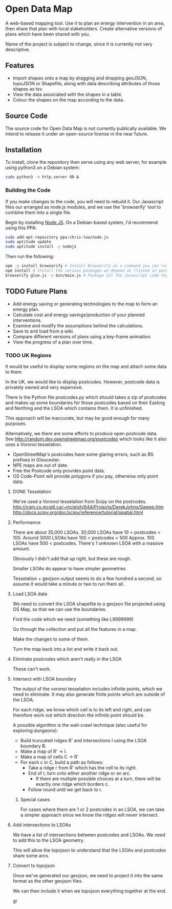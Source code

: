 * Open Data Map
A web-based mapping tool. Use it to plan an energy intervention in an area, then share that plan with local stakeholders. Create alternative versions of plans which have been shared with you.

Name of the project is subject to change, since it is currently not very descriptive.
  
** Features
 + Import shapes onto a map by dragging and dropping geoJSON, topoJSON or Shapefile, along with data describing attributes of those shapes as tsv.
 + View the data associated with the shapes in a table.
 + Colour the shapes on the map according to the data.

** Source Code
The source code for Open Data Map is not currently publically available. We intend to release it under an open-source license in the near future.

** Installation
To install, clone the repository then serve using any web server, for example using python3 on a Debian system:
#+BEGIN_SRC sh
  sudo python3 -m http.server 80 &
#+END_SRC

*** Building the Code
If you make changes to the code, you will need to rebuild it. Our Javascript files our arranged as node.js modules, and we use the 'browserify' tool to combine them into a single file.

Begin by installing [[http://nodejs.org/][Node JS]]. On a Debian-based system, I'd recommend using this PPA:
#+BEGIN_SRC sh
sudo add-apt-repository ppa:chris-lea/node.js 
sudo aptitude update
sudo aptitude install -y nodejs
#+END_SRC

Then run the following:
#+BEGIN_SRC sh
  npm -g install browserify # Install Browserify as a command you can run.
  npm install # Install the various packages we depend on (listed in package.json).
  browserify glue.js -o bin/main.js # Package all the Javascript code together in a way that we can load into a browser.
#+END_SRC
** TODO Future Plans
 + Add energy saving or generating technologies to the map to form an energy plan.
 + Calculate cost and energy savings/production of your planned interventions.
 + Examine and modify the assumptions behind the calculations.
 + Save to and load from a wiki.
 + Compare different versions of plans using a key-frame animation.
 + View the progress of a plan over time.
*** TODO UK Regions
It would be useful to display some regions on the map and attach some data to them.

In the UK, we would like to display postcodes. However, postcode data is privately owned and very expensive.

There is the Python file postcodes.py which should takes a zip of postcodes and makes up some boundaries for those postcodes based on their Easting and Northing and the LSOA which contains them. It is unfinished.

This approach will be inaccurate, but may be good enough for many purposes.

Alternatively, we there are some efforts to produce open postcode data. See http://random.dev.openstreetmap.org/postcodes which looks like it also uses a Voronoi tesselation.
 + OpenStreetMap's postcodes have some glaring errors, such as BS prefixes in Gloucester.
 + NPE maps are out of date.
 + Free the Postcode only provides point data.
 + OS Code-Point will provide polygons if you pay, otherwise only point data.

**** DONE Tesselation
We've used a Voronoi tesselation from Scipy on the postcodes.
http://cgm.cs.mcgill.ca/~mcleish/644/Projects/DerekJohns/Sweep.htm
http://docs.scipy.org/doc/scipy/reference/tutorial/spatial.html

**** Performance
There are about 35,000 LSOAs.
30,000 LSOAs have 10 < postcodes < 100.
Around 3000 LSOAs have 100 < postcodes < 500
Approx. 100 LSOAs have 500 < postcodes.
There's 1 unknown LSOA with a massive amount.

Obviously I didn't add that up right, but these are rough.

Smaller LSOAs do appear to have simpler geometries.

Tesselation + geojson output seems to do a few hundred a second, so assume it would take a minute or two to run them all.

**** Load LSOA data
We need to convert the LSOA shapefile to a geojson file projected using OS Map, so that we can use the boundaries.

Find the code which we need (something like L9999999)

Go through the collection and put all the features in a map.

Make the changes to some of them.

Turn the map back into a list and write it back out.


**** Eliminate postcodes which aren't really in the LSOA
These can't work.

**** Intersect with LSOA boundary
The output of the voronoi tesselation includes infinite points, which we need to eliminate. It may also generate finite points which are outside of the LSOA.

For each ridge, we know which cell is to its left and right, and can therefore work out which direction the infinite point should be.

A possible algorithm is the wall-crawl technique (also useful for exploring dungeons):
 + Build truncated ridges R' and intersections I using the LSOA boundary B.
 + Make a map of R' -> I.
 + Make a map of cells C -> R'
 + For each c in C, build a path as follows:
  - Take a ridge r from R' which has the cell to its right.
  - End of r, turn onto either another ridge or an arc.
    - If there are multiple possible choices at a turn, there will be exactly one ridge which borders c.
  - Follow round until we get back to r.

***** Special cases
For cases where there are 1 or 2 postcodes in an LSOA, we can take a simpler approach since we know the ridges will never intersect.

**** Add intersections to LSOAs
We have a list of intersections between postcodes and LSOAs. We need to add this to the LSOA geometry.

This will allow the topojson to understand that the LSOAs and postcodes share some arcs.

**** Convert to topojson
Once we've generated our geojson, we need to project it into the same format as the other geojson files.

We can then include it when we topojson everything together at the end.

gi
